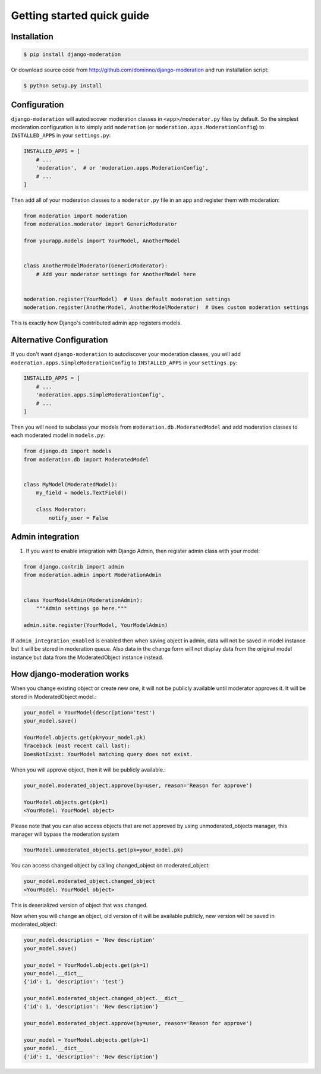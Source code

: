 Getting started quick guide
===========================

Installation
------------

.. code-block:: bash

    $ pip install django-moderation

Or download source code from http://github.com/dominno/django-moderation and run
installation script:

.. code-block:: bash

    $ python setup.py install


Configuration
-------------

``django-moderation`` will autodiscover moderation classes in ``<app>/moderator.py`` files by default. So the simplest moderation configuration is to simply add ``moderation`` (or ``moderation.apps.ModerationConfig``) to ``INSTALLED_APPS`` in your ``settings.py``:

.. code-block:: python

    INSTALLED_APPS = [
        # ...
        'moderation',  # or 'moderation.apps.ModerationConfig',
        # ...
    ]

Then add all of your moderation classes to a ``moderator.py`` file in an app and register them with moderation:

.. code-block:: python

    from moderation import moderation
    from moderation.moderator import GenericModerator

    from yourapp.models import YourModel, AnotherModel


    class AnotherModelModerator(GenericModerator):
        # Add your moderator settings for AnotherModel here


    moderation.register(YourModel)  # Uses default moderation settings
    moderation.register(AnotherModel, AnotherModelModerator)  # Uses custom moderation settings

This is exactly how Django's contributed admin app registers models.


Alternative Configuration
-------------------------

If you don't want ``django-moderation`` to autodiscover your moderation classes, you will add ``moderation.apps.SimpleModerationConfig`` to ``INSTALLED_APPS`` in your ``settings.py``:

.. code-block:: python

    INSTALLED_APPS = [
        # ...
        'moderation.apps.SimpleModerationConfig',
        # ...
    ]

Then you will need to subclass your models from ``moderation.db.ModeratedModel`` and add moderation classes to each moderated model in ``models.py``:

.. code-block:: python

    from django.db import models
    from moderation.db import ModeratedModel


    class MyModel(ModeratedModel):
        my_field = models.TextField()

        class Moderator:
            notify_user = False


Admin integration
-----------------

1. If you want to enable integration with Django Admin, then register admin class with your model:

.. code-block:: python

    from django.contrib import admin
    from moderation.admin import ModerationAdmin


    class YourModelAdmin(ModerationAdmin):
        """Admin settings go here."""

    admin.site.register(YourModel, YourModelAdmin)


If ``admin_integration_enabled`` is enabled then when saving object in admin, data
will not be saved in model instance but it will be stored in moderation queue.
Also data in the change form will not display data from the original model
instance but data from the ModeratedObject instance instead.


How django-moderation works
---------------------------

When you change existing object or create new one, it will not be publicly
available until moderator approves it. It will be stored in ModeratedObject model.:

.. code-block:: python

    your_model = YourModel(description='test')
    your_model.save()

    YourModel.objects.get(pk=your_model.pk)
    Traceback (most recent call last):
    DoesNotExist: YourModel matching query does not exist.

When you will approve object, then it will be publicly available.:

.. code-block:: python

    your_model.moderated_object.approve(by=user, reason='Reason for approve')

    YourModel.objects.get(pk=1)
    <YourModel: YourModel object>

Please note that you can also access objects that are not approved by using unmoderated_objects manager, this manager will bypass the moderation system

.. code-block:: python

    YourModel.unmoderated_objects.get(pk=your_model.pk)

You can access changed object by calling changed_object on moderated_object:

.. code-block:: python

    your_model.moderated_object.changed_object
    <YourModel: YourModel object>

This is deserialized version of object that was changed.

Now when you will change an object, old version of it will be available publicly,
new version will be saved in moderated_object:

.. code-block:: python

    your_model.description = 'New description'
    your_model.save()

    your_model = YourModel.objects.get(pk=1)
    your_model.__dict__
    {'id': 1, 'description': 'test'}

    your_model.moderated_object.changed_object.__dict__
    {'id': 1, 'description': 'New description'}

    your_model.moderated_object.approve(by=user, reason='Reason for approve')

    your_model = YourModel.objects.get(pk=1)
    your_model.__dict__
    {'id': 1, 'description': 'New description'}